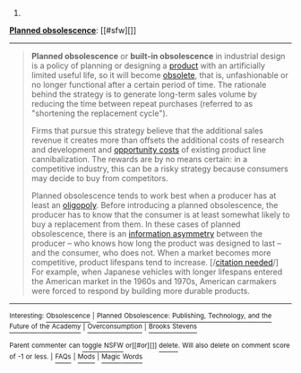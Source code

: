 :PROPERTIES:
:Author: autowikibot
:Score: 1
:DateUnix: 1421584849.0
:DateShort: 2015-Jan-18
:END:

***** 
      :PROPERTIES:
      :CUSTOM_ID: section
      :END:
****** 
       :PROPERTIES:
       :CUSTOM_ID: section-1
       :END:
**** 
     :PROPERTIES:
     :CUSTOM_ID: section-2
     :END:
[[https://en.wikipedia.org/wiki/Planned%20obsolescence][*Planned obsolescence*]]: [[#sfw][]]

--------------

#+begin_quote
  *Planned obsolescence* or *built-in obsolescence* in industrial design is a policy of planning or designing a [[https://en.wikipedia.org/wiki/Good_(economics)][product]] with an artificially limited useful life, so it will become [[https://en.wikipedia.org/wiki/Obsolete][obsolete]], that is, unfashionable or no longer functional after a certain period of time. The rationale behind the strategy is to generate long-term sales volume by reducing the time between repeat purchases (referred to as "shortening the replacement cycle").

  Firms that pursue this strategy believe that the additional sales revenue it creates more than offsets the additional costs of research and development and [[https://en.wikipedia.org/wiki/Opportunity_cost][opportunity costs]] of existing product line cannibalization. The rewards are by no means certain: in a competitive industry, this can be a risky strategy because consumers may decide to buy from competitors.

  Planned obsolescence tends to work best when a producer has at least an [[https://en.wikipedia.org/wiki/Oligopoly][oligopoly]]. Before introducing a planned obsolescence, the producer has to know that the consumer is at least somewhat likely to buy a replacement from them. In these cases of planned obsolescence, there is an [[https://en.wikipedia.org/wiki/Information_asymmetry][information asymmetry]] between the producer -- who knows how long the product was designed to last -- and the consumer, who does not. When a market becomes more competitive, product lifespans tend to increase. [/[[https://en.wikipedia.org/wiki/Wikipedia:Citation_needed][citation needed]]/] For example, when Japanese vehicles with longer lifespans entered the American market in the 1960s and 1970s, American carmakers were forced to respond by building more durable products.

  * 
    :PROPERTIES:
    :CUSTOM_ID: section-3
    :END:
  [[https://i.imgur.com/ho1wMLY.jpg][*Image*]] [[https://commons.wikimedia.org/wiki/File:London_(1932)_Ending_the_depression_through_planned_obsolescence.pdf][^{i}]]
#+end_quote

--------------

^{Interesting:} [[https://en.wikipedia.org/wiki/Obsolescence][^{Obsolescence}]] ^{|} [[https://en.wikipedia.org/wiki/Planned_Obsolescence:_Publishing,_Technology,_and_the_Future_of_the_Academy][^{Planned} ^{Obsolescence:} ^{Publishing,} ^{Technology,} ^{and} ^{the} ^{Future} ^{of} ^{the} ^{Academy}]] ^{|} [[https://en.wikipedia.org/wiki/Overconsumption][^{Overconsumption}]] ^{|} [[https://en.wikipedia.org/wiki/Brooks_Stevens][^{Brooks} ^{Stevens}]]

^{Parent} ^{commenter} ^{can} [[/message/compose?to=autowikibot&subject=AutoWikibot%20NSFW%20toggle&message=%2Btoggle-nsfw+cnsr6s6][^{toggle} ^{NSFW}]] ^{or[[#or][]]} [[/message/compose?to=autowikibot&subject=AutoWikibot%20Deletion&message=%2Bdelete+cnsr6s6][^{delete}]]^{.} ^{Will} ^{also} ^{delete} ^{on} ^{comment} ^{score} ^{of} ^{-1} ^{or} ^{less.} ^{|} [[http://www.np.reddit.com/r/autowikibot/wiki/index][^{FAQs}]] ^{|} [[http://www.np.reddit.com/r/autowikibot/comments/1x013o/for_moderators_switches_commands_and_css/][^{Mods}]] ^{|} [[http://www.np.reddit.com/r/autowikibot/comments/1ux484/ask_wikibot/][^{Magic} ^{Words}]]